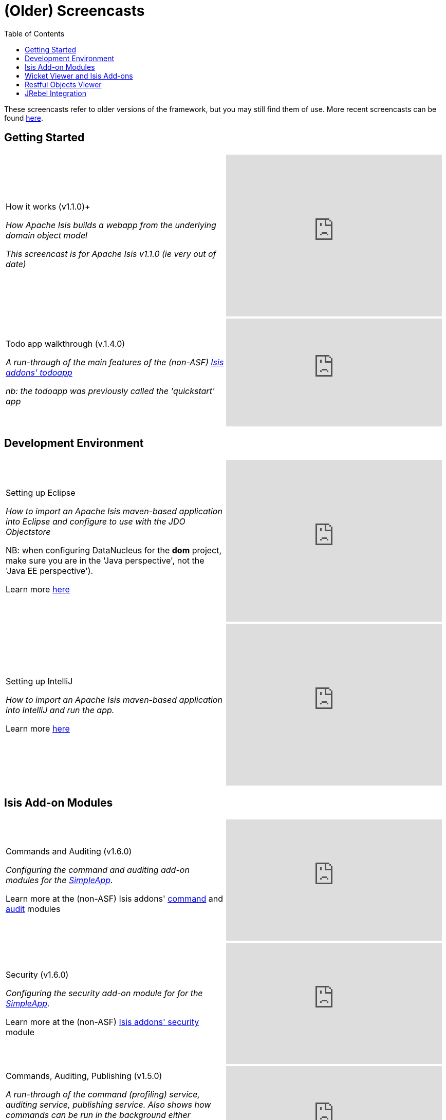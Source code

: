 [[screencasts-older]]
= (Older) Screencasts
:notice: licensed to the apache software foundation (asf) under one or more contributor license agreements. see the notice file distributed with this work for additional information regarding copyright ownership. the asf licenses this file to you under the apache license, version 2.0 (the "license"); you may not use this file except in compliance with the license. you may obtain a copy of the license at. http://www.apache.org/licenses/license-2.0 . unless required by applicable law or agreed to in writing, software distributed under the license is distributed on an "as is" basis, without warranties or  conditions of any kind, either express or implied. see the license for the specific language governing permissions and limitations under the license.
:_basedir: ../../
:_imagesdir: images/
:toc: right



These screencasts refer to older versions of the framework, but you may still find them of use.
More recent screencasts can be found link:./screencasts.html[here].


== Getting Started

[cols="2a,2a"]
|===

|How it works (v1.1.0)+

_How Apache Isis builds a webapp from the underlying domain object model_

_This screencast is for Apache Isis v1.1.0 (ie very out of date)_

|video::ludOLyi6VyY[youtube,width="420px",height="315px"]

 
|Todo app walkthrough (v.1.4.0) +

_A run-through of the main features of the (non-ASF) http://github.com/isisaddons/isis-app-todoapp[Isis addons' todoapp]_ +

_nb: the todoapp was previously called the 'quickstart' app_

|video::2leQwavWxeg[youtube,width="420px",height="210px"]
      


|===




== Development Environment

[cols="2a,2a"]
|===



|Setting up Eclipse +

_How to import an Apache Isis maven-based application into Eclipse and configure to use with the JDO Objectstore_ +

NB: when configuring DataNucleus for the *dom* project, make sure you are in the 'Java perspective', not the 'Java EE perspective'). +

Learn more link:./guides/dg.html#_dg_ide_eclipse[here]

|video::RgcYfjQ8yJA[youtube,width="420px",height="315px"]



|Setting up IntelliJ +

_How to import an Apache Isis maven-based application into IntelliJ and run the app._ +

Learn more link:./guides/dg.html#_dg_ide_intellij[here]

|video::lwKsyTbTSnA[youtube,width="420px",height="315px"]



|===




== Isis Add-on Modules

[cols="2a,2a"]
|===


|Commands and Auditing (v1.6.0) +

_Configuring the command and auditing add-on modules for the xref:guides/ugfun.adoc#_ugfun_getting-started_simpleapp-archetype[SimpleApp]._ +

Learn more at the (non-ASF) Isis addons' http://github.com/isisaddons/isis-module-command[command] and http://github.com/isisaddons/isis-module-audit[audit] modules

|video::g01tK58MxJ8[youtube,width="420px",height="236px"]


|Security (v1.6.0) +

_Configuring the security add-on module for for the xref:guides/ugfun.adoc#_ugfun_getting-started_simpleapp-archetype[SimpleApp]._ +

Learn more at the (non-ASF) http://github.com/isisaddons/isis-module-security[Isis addons' security] module

|video::bj8735nBRR4[youtube,width="420px",height="236px"]



|Commands, Auditing, Publishing (v1.5.0) +

_A run-through of the command (profiling) service, auditing service, publishing service.  Also shows how commands can be run in the background either explicitly by scheduling through the background service or implicitly by way of a framework annotation._ +

Learn more at the (non-ASF) Isis addons' http://github.com/isisaddons/isis-module-command[command], http://github.com/isisaddons/isis-module-audit[audit] and (non-ASF) http://github.com/isisaddons/isis-module-publishing[publishing] modules.

|video::tqXUZkPB3EI[youtube,width="420px",height="210px"]



|Bulk updates in Apache Isis (v1.5.0) +

_Using the (non-ASF) http://github.com/isisaddons/isis-module-excel[Isis addons' excel] module and view models to perform bulk updates)._
    
|video::8SsRDhCUuRc[youtube,width="420px",height="315px"]



|===




== Wicket Viewer and Isis Add-ons

[cols="2a,2a"]
|===



|Customizing the Wicket viewer +

_How to customize the Wicket viewer, integrating the (non-ASF) http://github.com/isisaddons/isis-wicket-gmap3[Isis addons' gmap3 ] wicket extension._

|video::9o5zAME8LrM[youtube,width="420px",height="315px"]



|===




== Restful Objects Viewer

[cols="2a,2a"]
|===

|Using Chrome Tools +

_Using Chrome plugins to invoke an action through the REST API_

|video::_-TOvVYWCHc[youtube,width="420px",height="236px"]


|Creating objects using the REST API

_Posting to the "Objects of Type" resource"_

|video::VmvhACyA2ZI[youtube,width="420px",height="236px"]



|===


  

  
== JRebel Integration

_Develop your app without having to redeploy using link:http://zeroturnaround.com/software/jrebel/[JRebel] and an link:https://github.com/danhaywood/isis-jrebel-plugin[Isis plugin] for JRebel._

[cols="2a,2a"]
|===

|Maven and JRebel
|video::jpYNZ343gi4[youtube,width="420px",height="236px"]


|Eclipse and JRebel
|video::uPfRXllQV1o[youtube,width="420px",height="236px"]


|IntelliJ and JRebel
|video::fb5VbU-VY8I[youtube,width="420px",height="236px"]


|===

  

